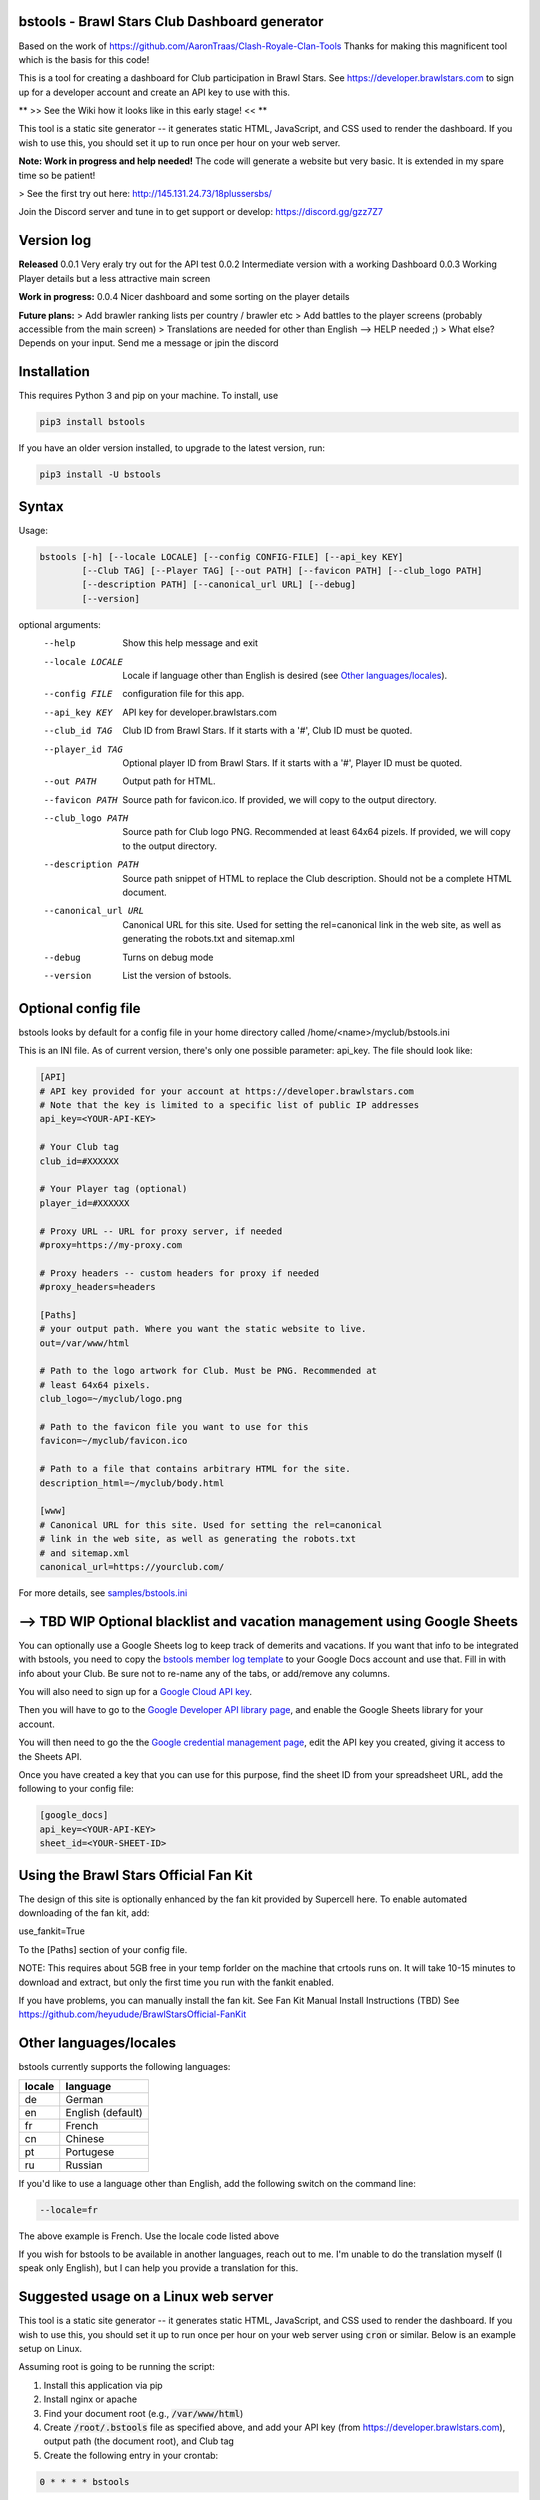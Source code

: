 ==================================================
bstools - Brawl Stars Club Dashboard generator
==================================================

Based on the work of https://github.com/AaronTraas/Clash-Royale-Clan-Tools
Thanks for making this magnificent tool which is the basis for this code!

This is a tool for creating a dashboard for Club participation in Brawl Stars.
See https://developer.brawlstars.com to sign up for a developer account and
create an API key to use with this.

** >> See the Wiki how it looks like in this early stage! << **

This tool is a static site generator -- it generates static HTML, JavaScript,
and CSS used to render the dashboard. If you wish to use this, you should set
it up to run once per hour on your web server.

**Note: Work in progress and help needed!** The code will generate a website but very basic.
It is extended in my spare time so be patient! 

> See the first try out here: http://145.131.24.73/18plussersbs/

Join the Discord server and tune in to get support or develop: https://discord.gg/gzz7Z7

==================================================
Version log
==================================================

**Released**
0.0.1 Very eraly try out for the API test
0.0.2 Intermediate version with a working Dashboard
0.0.3 Working Player details but a less attractive main screen

**Work in progress:**
0.0.4 Nicer dashboard and some sorting on the player details

**Future plans:**
> Add brawler ranking lists per country / brawler etc
> Add battles to the player screens (probably accessible from the main screen)
> Translations are needed for other than English --> HELP needed ;)
> What else? Depends on your input. Send me a message or jpin the discord

==================================================
Installation
==================================================

This requires Python 3 and pip on your machine. To install, use

.. code::

  pip3 install bstools
  
If you have an older version installed, to upgrade to the latest version, run:

.. code::

  pip3 install -U bstools

==================================================
Syntax
==================================================

Usage:

.. code::

  bstools [-h] [--locale LOCALE] [--config CONFIG-FILE] [--api_key KEY]
          [--Club TAG] [--Player TAG] [--out PATH] [--favicon PATH] [--club_logo PATH]
          [--description PATH] [--canonical_url URL] [--debug]
          [--version]

optional arguments:
  --help               Show this help message and exit
  --locale LOCALE      Locale if language other than English is desired (see `Other languages/locales`_).
  --config FILE        configuration file for this app.
  --api_key KEY        API key for developer.brawlstars.com
  --club_id TAG        Club ID from Brawl Stars. If it starts with a '#', Club ID must be quoted.
  --player_id TAG      Optional player ID from Brawl Stars. If it starts with a '#', Player ID must be quoted.
  --out PATH           Output path for HTML.
  --favicon PATH       Source path for favicon.ico. If provided, we will copy to the output directory.
  --club_logo PATH     Source path for Club logo PNG. Recommended at least 64x64 pizels. If provided, we will copy to the output directory.
  --description PATH   Source path snippet of HTML to replace the Club description. Should not be a complete HTML document. 
  --canonical_url URL  Canonical URL for this site. Used for setting the rel=canonical link in the web site, as well as generating the robots.txt and sitemap.xml
  --debug              Turns on debug mode
  --version            List the version of bstools.

==================================================
Optional config file
==================================================

bstools looks by default for a config file in your home directory called /home/<name>/myclub/bstools.ini

This is an INI file. As of current version, there's only one possible
parameter: api_key. The file should look like:

.. code:: ini

  [API]
  # API key provided for your account at https://developer.brawlstars.com
  # Note that the key is limited to a specific list of public IP addresses
  api_key=<YOUR-API-KEY>

  # Your Club tag
  club_id=#XXXXXX
  
  # Your Player tag (optional)
  player_id=#XXXXXX

  # Proxy URL -- URL for proxy server, if needed
  #proxy=https://my-proxy.com

  # Proxy headers -- custom headers for proxy if needed
  #proxy_headers=headers

  [Paths]
  # your output path. Where you want the static website to live.
  out=/var/www/html

  # Path to the logo artwork for Club. Must be PNG. Recommended at
  # least 64x64 pixels.
  club_logo=~/myclub/logo.png

  # Path to the favicon file you want to use for this
  favicon=~/myclub/favicon.ico

  # Path to a file that contains arbitrary HTML for the site.
  description_html=~/myclub/body.html

  [www]
  # Canonical URL for this site. Used for setting the rel=canonical
  # link in the web site, as well as generating the robots.txt
  # and sitemap.xml
  canonical_url=https://yourclub.com/

For more details, see `samples/bstools.ini <https://github.com/heyudude/Brawl-Stars-Club-Tools/blob/master/samples/bstools.ini>`_

===================================================================
--> TBD WIP Optional blacklist and vacation management using Google Sheets
===================================================================

You can optionally use a Google Sheets log to keep track of demerits
and vacations. If you want that info to be integrated with bstools, you
need to copy the
`bstools member log template <https://docs.google.com/spreadsheets/d/1_8YKfJf-2HVZOgtuosVaGM_50kB8q7YYR3H2d8p0Wzw>`_
to your Google Docs account and use that. Fill in with info about your
Club. Be sure not to re-name any of the tabs, or add/remove any columns.

You will also need to sign up for a `Google Cloud API key <https://developers.google.com/sheets/api/guides/authorizing#APIKey>`_.

Then you will have to go to the `Google Developer API library page <https://console.developers.google.com/apis/library/sheets.googleapis.com>`_, and enable the Google Sheets library for your account.

You will then need to go the the `Google credential management page <https://console.developers.google.com/apis/credentials>`_, edit the API key you created, giving it access to the Sheets API.

Once you have created a key that you can use for this purpose, find the sheet ID from your spreadsheet URL, add
the following to your config file:

.. code:: ini

  [google_docs]
  api_key=<YOUR-API-KEY>
  sheet_id=<YOUR-SHEET-ID>
  
==================================================  
Using the Brawl Stars Official Fan Kit
==================================================

The design of this site is optionally enhanced by the fan kit provided by Supercell here. To enable automated downloading of the fan kit, add:

use_fankit=True

To the [Paths] section of your config file.

NOTE: This requires about 5GB free in your temp forlder on the machine that crtools runs on. It will take 10-15 minutes to download and extract, but only the first time you run with the fankit enabled.

If you have problems, you can manually install the fan kit. See Fan Kit Manual Install Instructions (TBD)
See https://github.com/heyudude/BrawlStarsOfficial-FanKit

==================================================
Other languages/locales
==================================================

bstools currently supports the following languages:

======= =================
locale  language
======= =================
de      German
en      English (default)
fr      French
cn      Chinese
pt      Portugese
ru      Russian
======= =================

If you'd like to use a language other than English, add the following switch
on the command line:

.. code::

  --locale=fr

The above example is French. Use the locale code listed above

If you wish for bstools to be available in another languages, reach out to
me. I'm unable to do the translation myself (I speak only English), but I can
help you provide a translation for this.

==================================================
Suggested usage on a Linux web server
==================================================

This tool is a static site generator -- it generates static HTML, JavaScript,
and CSS used to render the dashboard. If you wish to use this, you should set
it up to run once per hour on your web server using :code:`cron` or similar.
Below is an example setup on Linux.

Assuming root is going to be running the script:

1. Install this application via pip
2. Install nginx or apache
3. Find your document root (e.g., :code:`/var/www/html`)
4. Create :code:`/root/.bstools` file as specified above, and add your
   API key (from https://developer.brawlstars.com), output path (the
   document root), and Club tag
5. Create the following entry in your crontab:

.. code::

  0 * * * * bstools

==================================================
Support
==================================================

Keep in mind, this is a command-line utility that expects a working Python 3
environment. It also assumes you will know how to configure a web server to
serve up HTML, as well as cron or similar on your given platform. There is no
install wizard, GUI of any kind, etc.

Join the Discord server and tune in to get support or develop: https://discord.gg/gzz7Z7

==================================================
Contributors
==================================================

All of the non-code contributors are listed in
`CONTRIBUTORS.rst <https://github.com/heyudude/Brawl-Stars-Club-Tools/blob/master/CONTRIBUTORS.rst>`_

-------------------
Image rights
-------------------

All images except the flags included in this repository were created by the
team, and are included in the GPL license. The SVGs were all created in
Inkscape.

The flags included are from http://www.famfamfam.com/lab/icons/flags/, which
as of 5/27/2019 stated it required no attribution or license. We are
interpreting this to mean these are available in the public domain.

It was important to us to make sure the entirety of this application is
open source, and not subject to takedown request. We will not ever
extract assets from the game or from any other web properties.

Optionally, bstools can download the official Brawl Stars fan kit and use
some of the content contained. This is not the default behavior, and no
works copywritten by Supercell are contained within this code.

This content is not affiliated with, endorsed, sponsored, or specifically
approved by Supercell and Supercell is not responsible for it. For more
information see Supercell's Fan Content Policy: https://supercell.com/en/fan-content-policy/
